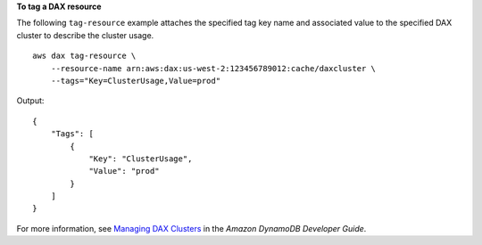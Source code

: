 **To tag a DAX resource**

The following ``tag-resource`` example attaches the specified tag key name and associated value to the specified DAX cluster to describe the cluster usage. ::

    aws dax tag-resource \
        --resource-name arn:aws:dax:us-west-2:123456789012:cache/daxcluster \
        --tags="Key=ClusterUsage,Value=prod"

Output::

    {
        "Tags": [
            {
                "Key": "ClusterUsage",
                "Value": "prod"
            }
        ]
    }

For more information, see `Managing DAX Clusters <https://docs.aws.amazon.com/amazondynamodb/latest/developerguide/DAX.cluster-management.html#DAX.management.tagging>`__ in the *Amazon DynamoDB Developer Guide*.
